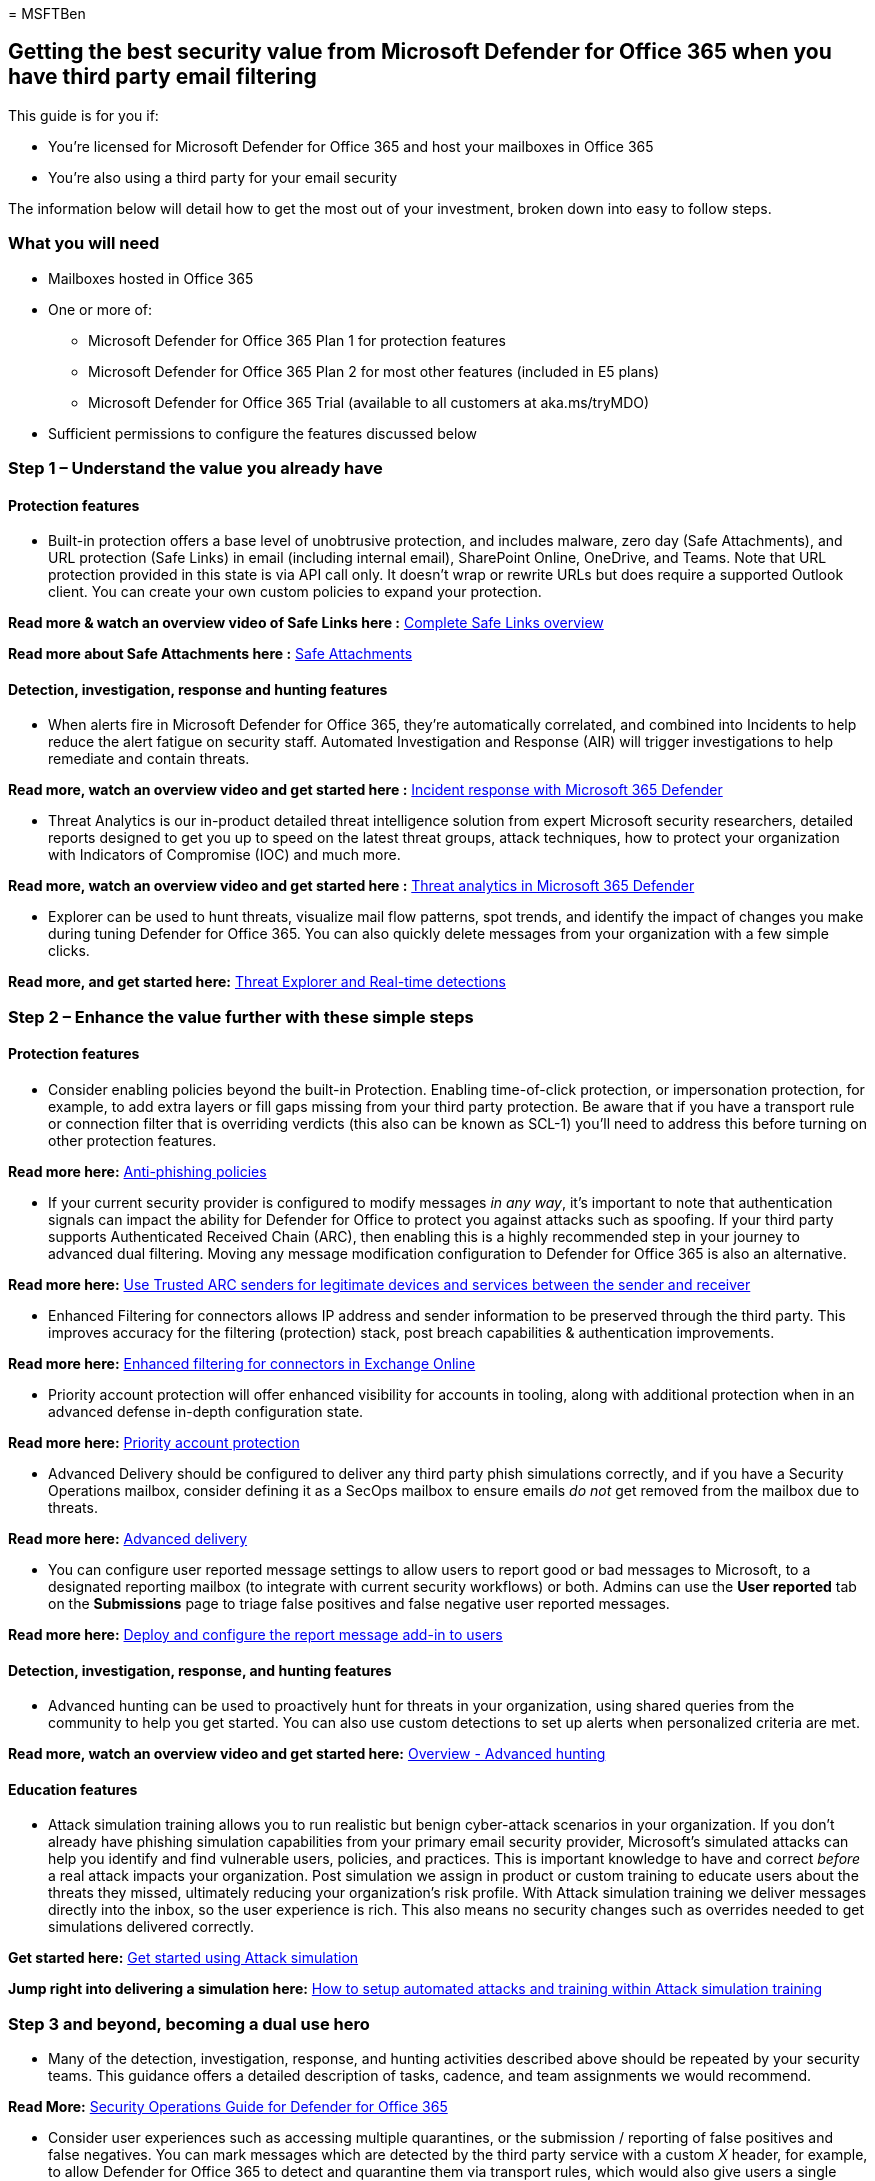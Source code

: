 = 
MSFTBen

== Getting the best security value from Microsoft Defender for Office 365 when you have third party email filtering

This guide is for you if:

* You’re licensed for Microsoft Defender for Office 365 and host your
mailboxes in Office 365
* You’re also using a third party for your email security

The information below will detail how to get the most out of your
investment, broken down into easy to follow steps.

=== What you will need

* Mailboxes hosted in Office 365
* One or more of:
** Microsoft Defender for Office 365 Plan 1 for protection features
** Microsoft Defender for Office 365 Plan 2 for most other features
(included in E5 plans)
** Microsoft Defender for Office 365 Trial (available to all customers
at aka.ms/tryMDO)
* Sufficient permissions to configure the features discussed below

=== Step 1 – Understand the value you already have

==== Protection features

* Built-in protection offers a base level of unobtrusive protection, and
includes malware, zero day (Safe Attachments), and URL protection (Safe
Links) in email (including internal email), SharePoint Online, OneDrive,
and Teams. Note that URL protection provided in this state is via API
call only. It doesn’t wrap or rewrite URLs but does require a supported
Outlook client. You can create your own custom policies to expand your
protection.

*Read more & watch an overview video of Safe Links here :*
link:../safe-links-about.md[Complete Safe Links overview]

*Read more about Safe Attachments here :*
link:../safe-attachments-about.md[Safe Attachments]

==== Detection, investigation, response and hunting features

* When alerts fire in Microsoft Defender for Office 365, they’re
automatically correlated, and combined into Incidents to help reduce the
alert fatigue on security staff. Automated Investigation and Response
(AIR) will trigger investigations to help remediate and contain threats.

*Read more, watch an overview video and get started here :*
link:/microsoft-365/security/defender/incidents-overview[Incident
response with Microsoft 365 Defender]

* Threat Analytics is our in-product detailed threat intelligence
solution from expert Microsoft security researchers, detailed reports
designed to get you up to speed on the latest threat groups, attack
techniques, how to protect your organization with Indicators of
Compromise (IOC) and much more.

*Read more, watch an overview video and get started here :*
link:../../defender/threat-analytics.md[Threat analytics in Microsoft
365 Defender]

* Explorer can be used to hunt threats, visualize mail flow patterns,
spot trends, and identify the impact of changes you make during tuning
Defender for Office 365. You can also quickly delete messages from your
organization with a few simple clicks.

*Read more, and get started here:*
link:../threat-explorer-about.md[Threat Explorer and Real-time
detections]

=== Step 2 – Enhance the value further with these simple steps

==== Protection features

* Consider enabling policies beyond the built-in Protection. Enabling
time-of-click protection, or impersonation protection, for example, to
add extra layers or fill gaps missing from your third party protection.
Be aware that if you have a transport rule or connection filter that is
overriding verdicts (this also can be known as SCL-1) you’ll need to
address this before turning on other protection features.

*Read more here:* link:../anti-phishing-policies-about.md[Anti-phishing
policies]

* If your current security provider is configured to modify messages _in
any way_, it’s important to note that authentication signals can impact
the ability for Defender for Office to protect you against attacks such
as spoofing. If your third party supports Authenticated Received Chain
(ARC), then enabling this is a highly recommended step in your journey
to advanced dual filtering. Moving any message modification
configuration to Defender for Office 365 is also an alternative.

*Read more here:*
link:../use-arc-exceptions-to-mark-trusted-arc-senders.md[Use Trusted
ARC senders for legitimate devices and services between the sender and
receiver]

* Enhanced Filtering for connectors allows IP address and sender
information to be preserved through the third party. This improves
accuracy for the filtering (protection) stack, post breach capabilities
& authentication improvements.

*Read more here:*
link:/exchange/mail-flow-best-practices/use-connectors-to-configure-mail-flow/enhanced-filtering-for-connectors[Enhanced
filtering for connectors in Exchange Online]

* Priority account protection will offer enhanced visibility for
accounts in tooling, along with additional protection when in an
advanced defense in-depth configuration state.

*Read more here:*
link:protect-your-c-suite-with-priority-account-protection.md[Priority
account protection]

* Advanced Delivery should be configured to deliver any third party
phish simulations correctly, and if you have a Security Operations
mailbox, consider defining it as a SecOps mailbox to ensure emails _do
not_ get removed from the mailbox due to threats.

*Read more here:*
link:../skip-filtering-phishing-simulations-sec-ops-mailboxes.md[Advanced
delivery]

* You can configure user reported message settings to allow users to
report good or bad messages to Microsoft, to a designated reporting
mailbox (to integrate with current security workflows) or both. Admins
can use the *User reported* tab on the *Submissions* page to triage
false positives and false negative user reported messages.

*Read more here:*
link:deploy-and-configure-the-report-message-add-in.md[Deploy and
configure the report message add-in to users]

==== Detection, investigation, response, and hunting features

* Advanced hunting can be used to proactively hunt for threats in your
organization, using shared queries from the community to help you get
started. You can also use custom detections to set up alerts when
personalized criteria are met.

*Read more, watch an overview video and get started here:*
link:../../defender/advanced-hunting-overview.md[Overview - Advanced
hunting]

==== Education features

* Attack simulation training allows you to run realistic but benign
cyber-attack scenarios in your organization. If you don’t already have
phishing simulation capabilities from your primary email security
provider, Microsoft’s simulated attacks can help you identify and find
vulnerable users, policies, and practices. This is important knowledge
to have and correct _before_ a real attack impacts your organization.
Post simulation we assign in product or custom training to educate users
about the threats they missed, ultimately reducing your organization’s
risk profile. With Attack simulation training we deliver messages
directly into the inbox, so the user experience is rich. This also means
no security changes such as overrides needed to get simulations
delivered correctly.

*Get started here:*
link:../attack-simulation-training-get-started.md[Get started using
Attack simulation]

*Jump right into delivering a simulation here:*
link:how-to-setup-attack-simulation-training-for-automated-attacks-and-training.md[How
to setup automated attacks and training within Attack simulation
training]

=== Step 3 and beyond, becoming a dual use hero

* Many of the detection, investigation, response, and hunting activities
described above should be repeated by your security teams. This guidance
offers a detailed description of tasks, cadence, and team assignments we
would recommend.

*Read More:* link:../mdo-sec-ops-guide.md[Security Operations Guide for
Defender for Office 365]

* Consider user experiences such as accessing multiple quarantines, or
the submission / reporting of false positives and false negatives. You
can mark messages which are detected by the third party service with a
custom _X_ header, for example, to allow Defender for Office 365 to
detect and quarantine them via transport rules, which would also give
users a single place to access quarantined mail.

*Read More:*
link:how-to-configure-quarantine-permissions-with-quarantine-policies.md[How
to configure quarantine permissions and policies]

* The Migration guide contains lots of useful guidance on preparing and
tuning your environment to ready it for a migration. But many of the
steps are _also_ applicable to a dual-use scenario. Simply ignore the MX
switch guidance in the final steps.

*Read it here:* link:../migrate-to-defender-for-office-365.md[Migrate
from a third-party protection service to Microsoft Defender for Office
365 - Office 365 | Microsoft Docs]

=== More information

link:../migrate-to-defender-for-office-365.md[Migrate from a third-party
protection service to Microsoft Defender for Office 365]

link:../mdo-sec-ops-guide.md[Security Operations Guide for Defender for
Office 365]

https://www.youtube.com/watch?v=Tdz6KfruDGo[Get more out of Microsoft
Defender for Office 365 with Microsoft 365 Defender]
